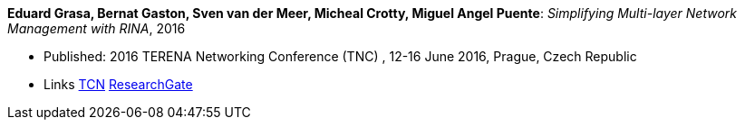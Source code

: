 *Eduard Grasa, Bernat Gaston, Sven van der Meer, Micheal Crotty, Miguel Angel Puente*: _Simplifying Multi-layer Network Management with RINA_, 2016

* Published: 2016 TERENA Networking Conference (TNC) , 12-16 June 2016, Prague, Czech Republic
* Links
    link:https://tnc16.geant.org/core/presentation/667[TCN]
    link:https://www.researchgate.net/publication/326907042_Simplifying_Multi-layer_Network_Management_with_RINA[ResearchGate]
ifdef::local[]
* Local links:
    link:/library/inproceedings/2010/grasa-tnc-2016.pdf[PDF] |
    link:/library/inproceedings/2010/grasa-tnc-2016.pptx[PPTX]
endif::[]



